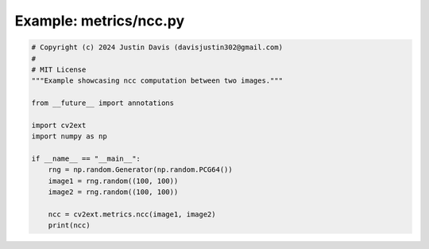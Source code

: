 .. _examples_metrics/ncc:

Example: metrics/ncc.py
=======================

.. code-block:: python

	# Copyright (c) 2024 Justin Davis (davisjustin302@gmail.com)
	#
	# MIT License
	"""Example showcasing ncc computation between two images."""
	
	from __future__ import annotations
	
	import cv2ext
	import numpy as np
	
	if __name__ == "__main__":
	    rng = np.random.Generator(np.random.PCG64())
	    image1 = rng.random((100, 100))
	    image2 = rng.random((100, 100))
	
	    ncc = cv2ext.metrics.ncc(image1, image2)
	    print(ncc)

